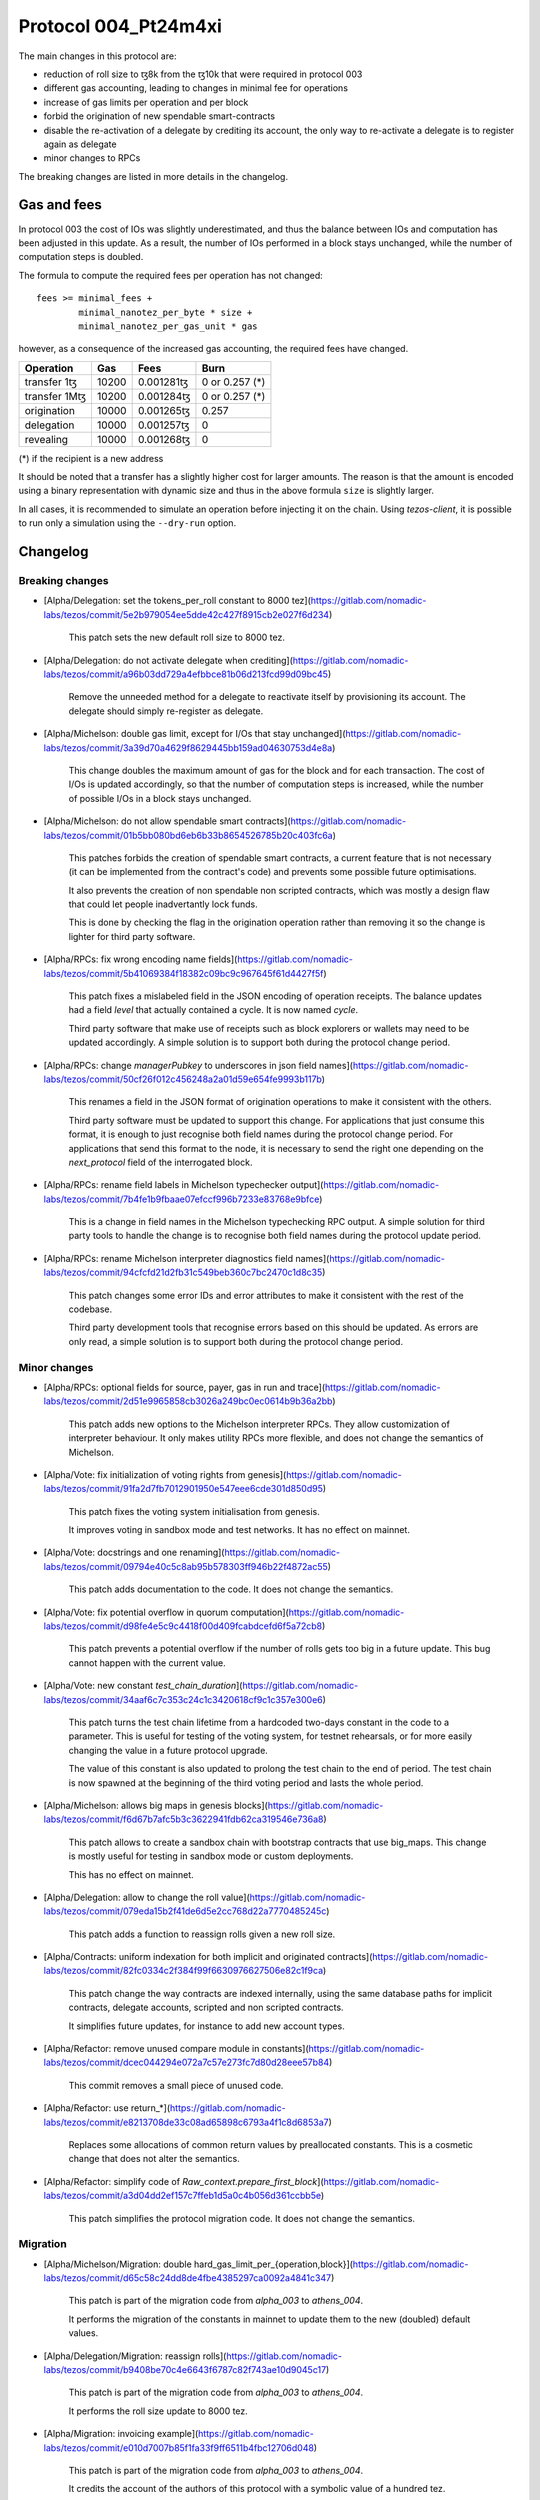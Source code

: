 .. _004_Pt24m4xi:

Protocol 004_Pt24m4xi
=====================

The main changes in this protocol are:

- reduction of roll size to ꜩ8k from the ꜩ10k that were required in
  protocol 003
- different gas accounting, leading to changes in minimal fee for
  operations
- increase of gas limits per operation and per block
- forbid the origination of new spendable smart-contracts
- disable the re-activation of a delegate by crediting its account,
  the only way to re-activate a delegate is to register again as
  delegate
- minor changes to RPCs

The breaking changes are listed in more details in the changelog.

Gas and fees
------------

In protocol 003 the cost of IOs was slightly underestimated, and thus
the balance between IOs and computation has been adjusted in this
update.
As a result, the number of IOs performed in a block stays unchanged,
while the number of computation steps is doubled.

The formula to compute the required fees per operation has not
changed::

  fees >= minimal_fees +
          minimal_nanotez_per_byte * size +
          minimal_nanotez_per_gas_unit * gas

however, as a consequence of the increased gas accounting, the
required fees have changed.

+------------------+------------+-------------+----------------+
|  Operation       |     Gas    |    Fees     |   Burn         |
+==================+============+=============+================+
| transfer 1ꜩ      |    10200   | 0.001281ꜩ   | 0 or 0.257 (*) |
+------------------+------------+-------------+----------------+
| transfer 1Mꜩ     |    10200   | 0.001284ꜩ   | 0 or 0.257 (*) |
+------------------+------------+-------------+----------------+
| origination      |    10000   | 0.001265ꜩ   |     0.257      |
+------------------+------------+-------------+----------------+
| delegation       |    10000   | 0.001257ꜩ   |     0          |
+------------------+------------+-------------+----------------+
| revealing        |    10000   | 0.001268ꜩ   |     0          |
+------------------+------------+-------------+----------------+

(*) if the recipient is a new address

It should be noted that a transfer has a slightly higher cost for larger
amounts.
The reason is that the amount is encoded using a binary representation
with dynamic size and thus in the above formula ``size`` is slightly
larger.

In all cases, it is recommended to simulate an operation before
injecting it on the chain.
Using `tezos-client`, it is possible to run only a simulation using
the ``--dry-run`` option.


Changelog
---------

Breaking changes
~~~~~~~~~~~~~~~~

- [Alpha/Delegation: set the tokens_per_roll constant to 8000 tez](https://gitlab.com/nomadic-labs/tezos/commit/5e2b979054ee5dde42c427f8915cb2e027f6d234)

    This patch sets the new default roll size to 8000 tez.

- [Alpha/Delegation: do not activate delegate when crediting](https://gitlab.com/nomadic-labs/tezos/commit/a96b03dd729a4efbbce81b06d213fcd99d09bc45)

    Remove the unneeded method for a delegate to reactivate itself by
    provisioning its account. The delegate should simply re-register as
    delegate.

- [Alpha/Michelson: double gas limit, except for I/Os that stay unchanged](https://gitlab.com/nomadic-labs/tezos/commit/3a39d70a4629f8629445bb159ad04630753d4e8a)

    This change doubles the maximum amount of gas for the block and for
    each transaction. The cost of I/Os is updated accordingly, so that the
    number of computation steps is increased, while the number of possible
    I/Os in a block stays unchanged.

- [Alpha/Michelson: do not allow spendable smart contracts](https://gitlab.com/nomadic-labs/tezos/commit/01b5bb080bd6eb6b33b8654526785b20c403fc6a)

    This patches forbids the creation of spendable smart contracts, a
    current feature that is not necessary (it can be implemented from the
    contract's code) and prevents some possible future optimisations.

    It also prevents the creation of non spendable non scripted contracts,
    which was mostly a design flaw that could let people inadvertantly lock funds.

    This is done by checking the flag in the origination operation rather
    than removing it so the change is lighter for third party software.

- [Alpha/RPCs: fix wrong encoding name fields](https://gitlab.com/nomadic-labs/tezos/commit/5b41069384f18382c09bc9c967645f61d4427f5f)

    This patch fixes a mislabeled field in the JSON encoding of operation receipts.
    The balance updates had a field `level` that actually contained a cycle.
    It is now named `cycle`.

    Third party software that make use of receipts such as block explorers
    or wallets may need to be updated accordingly. A simple solution is to
    support both during the protocol change period.

- [Alpha/RPCs: change `managerPubkey` to underscores in json field names](https://gitlab.com/nomadic-labs/tezos/commit/50cf26f012c456248a2a01d59e654fe9993b117b)

    This renames a field in the JSON format of origination operations to
    make it consistent with the others.

    Third party software must be updated to support this change.
    For applications that just consume this format, it is enough to just recognise
    both field names during the protocol change period. For applications that send
    this format to the node, it is necessary to send the right one depending on the
    `next_protocol` field of the interrogated block.

- [Alpha/RPCs: rename field labels in Michelson typechecker output](https://gitlab.com/nomadic-labs/tezos/commit/7b4fe1b9fbaae07efccf996b7233e83768e9bfce)

    This is a change in field names in the Michelson typechecking RPC output.
    A simple solution for third party tools to handle the change is to
    recognise both field names during the protocol update period.

- [Alpha/RPCs: rename Michelson interpreter diagnostics field names](https://gitlab.com/nomadic-labs/tezos/commit/94cfcfd21d2fb31c549beb360c7bc2470c1d8c35)

    This patch changes some error IDs and error attributes to make it
    consistent with the rest of the codebase.

    Third party development tools that recognise errors based on this
    should be updated. As errors are only read, a simple solution is to
    support both during the protocol change period.


Minor changes
~~~~~~~~~~~~~

- [Alpha/RPCs: optional fields for source, payer, gas in run and trace](https://gitlab.com/nomadic-labs/tezos/commit/2d51e9965858cb3026a249bc0ec0614b9b36a2bb)

    This patch adds new options to the Michelson interpreter RPCs.
    They allow customization of interpreter behaviour.
    It only makes utility RPCs more flexible, and does not change the
    semantics of Michelson.

- [Alpha/Vote: fix initialization of voting rights from genesis](https://gitlab.com/nomadic-labs/tezos/commit/91fa2d7fb7012901950e547eee6cde301d850d95)

    This patch fixes the voting system initialisation from genesis.

    It improves voting in sandbox mode and test networks.
    It has no effect on mainnet.

- [Alpha/Vote: docstrings and one renaming](https://gitlab.com/nomadic-labs/tezos/commit/09794e40c5c8ab95b578303ff946b22f4872ac55)

    This patch adds documentation to the code.
    It does not change the semantics.

- [Alpha/Vote: fix potential overflow in quorum computation](https://gitlab.com/nomadic-labs/tezos/commit/d98fe4e5c9c4418f00d409fcabdcefd6f5a72cb8)

    This patch prevents a potential overflow if the number of rolls gets
    too big in a future update. This bug cannot happen with the current
    value.

- [Alpha/Vote: new constant `test_chain_duration`](https://gitlab.com/nomadic-labs/tezos/commit/34aaf6c7c353c24c1c3420618cf9c1c357e300e6)

    This patch turns the test chain lifetime from a hardcoded two-days
    constant in the code to a parameter. This is useful for testing of
    the voting system, for testnet rehearsals, or for more easily changing
    the value in a future protocol upgrade.

    The value of this constant is also updated to prolong the test chain
    to the end of period. The test chain is now spawned at the beginning of
    the third voting period and lasts the whole period.

- [Alpha/Michelson: allows big maps in genesis blocks](https://gitlab.com/nomadic-labs/tezos/commit/f6d67b7afc5b3c3622941fdb62ca319546e736a8)

    This patch allows to create a sandbox chain with bootstrap contracts
    that use big_maps. This change is mostly useful for testing in
    sandbox mode or custom deployments.

    This has no effect on mainnet.

- [Alpha/Delegation: allow to change the roll value](https://gitlab.com/nomadic-labs/tezos/commit/079eda15b2f41de6d5e2cc768d22a7770485245c)

    This patch adds a function to reassign rolls given a new roll size.

- [Alpha/Contracts: uniform indexation for both implicit and originated contracts](https://gitlab.com/nomadic-labs/tezos/commit/82fc0334c2f384f99f6630976627506e82c1f9ca)

    This patch change the way contracts are indexed internally, using the
    same database paths for implicit contracts, delegate accounts,
    scripted and non scripted contracts.

    It simplifies future updates, for instance to add new account types.

- [Alpha/Refactor: remove unused compare module in constants](https://gitlab.com/nomadic-labs/tezos/commit/dcec044294e072a7c57e273fc7d80d28eee57b84)

    This commit removes a small piece of unused code.

- [Alpha/Refactor: use return_*](https://gitlab.com/nomadic-labs/tezos/commit/e8213708de33c08ad65898c6793a4f1c8d6853a7)

    Replaces some allocations of common return values by preallocated constants.
    This is a cosmetic change that does not alter the semantics.

- [Alpha/Refactor: simplify code of `Raw_context.prepare_first_block`](https://gitlab.com/nomadic-labs/tezos/commit/a3d04dd2ef157c7ffeb1d5a0c4b056d361ccbb5e)

    This patch simplifies the protocol migration code.
    It does not change the semantics.


Migration
~~~~~~~~~

- [Alpha/Michelson/Migration: double hard_gas_limit_per_{operation,block}](https://gitlab.com/nomadic-labs/tezos/commit/d65c58c24dd8de4fbe4385297ca0092a4841c347)

    This patch is part of the migration code from `alpha_003` to `athens_004`.

    It performs the migration of the constants in mainnet to update them
    to the new (doubled) default values.

- [Alpha/Delegation/Migration: reassign rolls](https://gitlab.com/nomadic-labs/tezos/commit/b9408be70c4e6643f6787c82f743ae10d9045c17)

    This patch is part of the migration code from `alpha_003` to `athens_004`.

    It performs the roll size update to 8000 tez.

- [Alpha/Migration: invoicing example](https://gitlab.com/nomadic-labs/tezos/commit/e010d7007b85f1fa33f9ff6511b4fbc12706d048)

    This patch is part of the migration code from `alpha_003` to `athens_004`.

    It credits the account of the authors of this protocol with a symbolic
    value of a hundred tez.

    The authors hereby declare that these tez will be used exclusively
    to pay for a round of drinks for the Nomadic team.

- [Alpha/Vote/Migration: update constants binary representation](https://gitlab.com/nomadic-labs/tezos/commit/d0c16b4ff8439764dad5053f3af607e1ca44ca1c)

    This patch is part of the migration code from `alpha_003` to `athens_004`.

    Since we changed `Constants_repr.parametric_encoding` for adding the
    new constant `test_chain_duration`, we need to upgrade the content
    of the `constants_key` in the context.

- [Alpha/Contracts/Migration: reindex contracts](https://gitlab.com/nomadic-labs/tezos/commit/8618b4754c80720062056320451abc7338605631)

    This patch is part of the migration code from `alpha_003` to `athens_004`.

    It performs the migration of contracts to the new uniform storage format.

